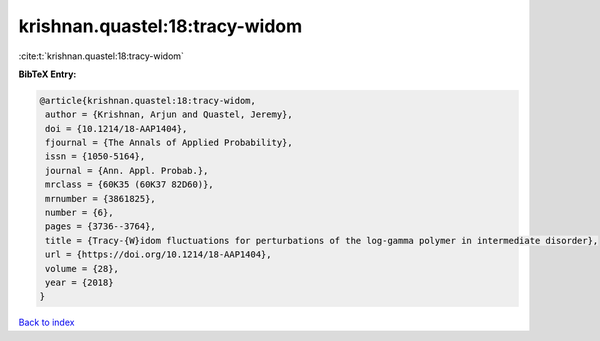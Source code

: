 krishnan.quastel:18:tracy-widom
===============================

:cite:t:`krishnan.quastel:18:tracy-widom`

**BibTeX Entry:**

.. code-block:: bibtex

   @article{krishnan.quastel:18:tracy-widom,
    author = {Krishnan, Arjun and Quastel, Jeremy},
    doi = {10.1214/18-AAP1404},
    fjournal = {The Annals of Applied Probability},
    issn = {1050-5164},
    journal = {Ann. Appl. Probab.},
    mrclass = {60K35 (60K37 82D60)},
    mrnumber = {3861825},
    number = {6},
    pages = {3736--3764},
    title = {Tracy-{W}idom fluctuations for perturbations of the log-gamma polymer in intermediate disorder},
    url = {https://doi.org/10.1214/18-AAP1404},
    volume = {28},
    year = {2018}
   }

`Back to index <../By-Cite-Keys.rst>`_
